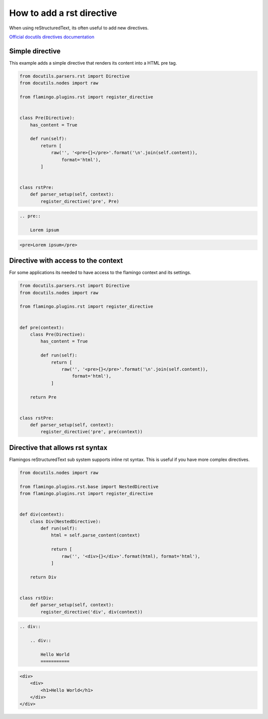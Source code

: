

How to add a rst directive
==========================

When using reStructuredText, its often useful to add new directives.

`Official docutils directives documentation <https://docutils.sourceforge.io/docs/howto/rst-directives.html>`_


Simple directive
----------------

This example adds a simple directive that renders its content into a HTML pre
tag.

.. code-block:: python

    from docutils.parsers.rst import Directive
    from docutils.nodes import raw

    from flamingo.plugins.rst import register_directive


    class Pre(Directive):
        has_content = True

        def run(self):
            return [
                raw('', '<pre>{}</pre>'.format('\n'.join(self.content)),
                    format='html'),
            ]


    class rstPre:
        def parser_setup(self, context):
            register_directive('pre', Pre)


.. code-block:: rst

    .. pre::

        Lorem ipsum


.. code-block:: html

    <pre>Lorem ipsum</pre>


Directive with access to the context
------------------------------------

For some applications its needed to have access to the flamingo context and
its settings.

.. code-block:: python

    from docutils.parsers.rst import Directive
    from docutils.nodes import raw

    from flamingo.plugins.rst import register_directive


    def pre(context):
        class Pre(Directive):
            has_content = True

            def run(self):
                return [
                    raw('', '<pre>{}</pre>'.format('\n'.join(self.content)),
                        format='html'),
                ]

        return Pre


    class rstPre:
        def parser_setup(self, context):
            register_directive('pre', pre(context))


Directive that allows rst syntax
--------------------------------

Flamingos reStructuredText sub system supports inline rst syntax. This is
useful if you have more complex directives.

.. code-block:: python

    from docutils.nodes import raw

    from flamingo.plugins.rst.base import NestedDirective
    from flamingo.plugins.rst import register_directive


    def div(context):
        class Div(NestedDirective):
            def run(self):
                html = self.parse_content(context)

                return [
                    raw('', '<div>{}</div>'.format(html), format='html'),
                ]

        return Div


    class rstDiv:
        def parser_setup(self, context):
            register_directive('div', div(context))


.. code-block:: rst

    .. div::

        .. div::

            Hello World
            ===========


.. code-block:: html

    <div>
        <div>
            <h1>Hello World</h1>
        </div>
    </div>
